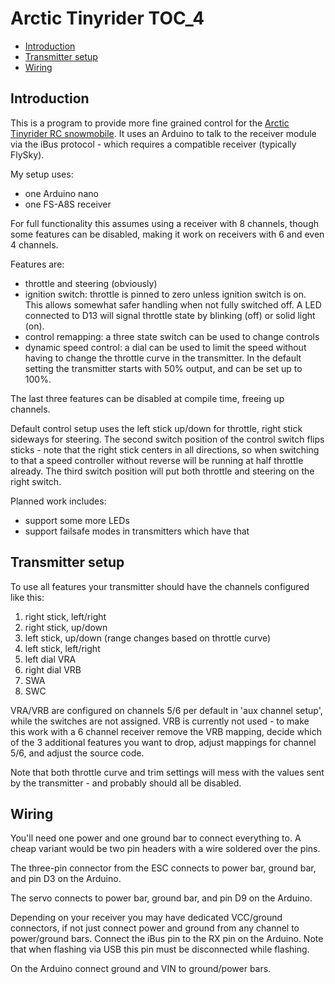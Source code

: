 * Arctic Tinyrider                                                    :TOC_4:
  - [[#introduction][Introduction]]
  - [[#transmitter-setup][Transmitter setup]]
  - [[#wiring][Wiring]]

** Introduction
This is a program to provide more fine grained control for the [[https://www.printables.com/model/114300-arctic-tinyrider-rc-snowmobile][Arctic Tinyrider RC snowmobile]]. It uses an Arduino to talk to the receiver module via the iBus protocol - which requires a compatible receiver (typically FlySky).

My setup uses:

- one Arduino nano
- one FS-A8S receiver

For full functionality this assumes using a receiver with 8 channels, though some features can be disabled, making it work on receivers with 6 and even 4 channels.

Features are:

- throttle and steering (obviously)
- ignition switch: throttle is pinned to zero unless ignition switch is on. This allows somewhat safer handling when not fully switched off. A LED connected to D13 will signal throttle state by blinking (off) or solid light (on).
- control remapping: a three state switch can be used to change controls
- dynamic speed control: a dial can be used to limit the speed without having to change the throttle curve in the transmitter. In the default setting the transmitter starts with 50% output, and can be set up to 100%.

The last three features can be disabled at compile time, freeing up channels.

Default control setup uses the left stick up/down for throttle, right stick sideways for steering. The second switch position of the control switch flips sticks - note that the right stick centers in all directions, so when switching to that a speed controller without reverse will be running at half throttle already. The third switch position will put both throttle and steering on the right switch.

Planned work includes:
- support some more LEDs
- support failsafe modes in transmitters which have that

** Transmitter setup

To use all features your transmitter should have the channels configured like this:

1. right stick, left/right
2. right stick, up/down
3. left stick, up/down (range changes based on throttle curve)
4. left stick, left/right
5. left dial VRA
6. right dial VRB
7. SWA
8. SWC

VRA/VRB are configured on channels 5/6 per default in 'aux channel setup', while the switches are not assigned. VRB is currently not used - to make this work with a 6 channel receiver remove the VRB mapping, decide which of the 3 additional features you want to drop, adjust mappings for channel 5/6, and adjust the source code.

Note that both throttle curve and trim settings will mess with the values sent by the transmitter - and probably should all be disabled.

** Wiring

You'll need one power and one ground bar to connect everything to. A cheap variant would be two pin headers with a wire soldered over the pins.

The three-pin connector from the ESC connects to power bar, ground bar, and pin D3 on the Arduino.

The servo connects to power bar, ground bar, and pin D9 on the Arduino.

Depending on your receiver you may have dedicated VCC/ground connectors, if not just connect power and ground from any channel to power/ground bars. Connect the iBus pin to the RX pin on the Arduino. Note that when flashing via USB this pin must be disconnected while flashing.

On the Arduino connect ground and VIN to ground/power bars.
